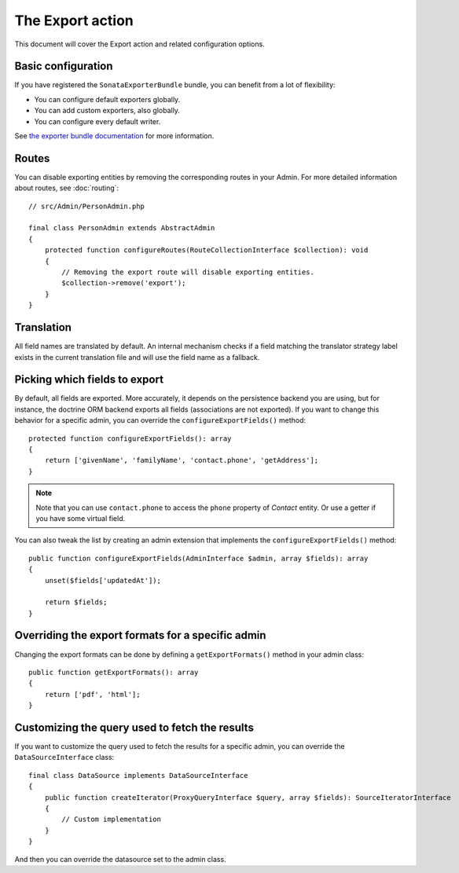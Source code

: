The Export action
=================

This document will cover the Export action and related configuration options.

Basic configuration
-------------------

If you have registered the ``SonataExporterBundle`` bundle, you can benefit
from a lot of flexibility:

* You can configure default exporters globally.
* You can add custom exporters, also globally.
* You can configure every default writer.

See `the exporter bundle documentation`_ for more information.

Routes
------

You can disable exporting entities by removing the corresponding routes in your Admin.
For more detailed information about routes, see :doc:`routing`::

    // src/Admin/PersonAdmin.php

    final class PersonAdmin extends AbstractAdmin
    {
        protected function configureRoutes(RouteCollectionInterface $collection): void
        {
            // Removing the export route will disable exporting entities.
            $collection->remove('export');
        }
    }

Translation
-----------

All field names are translated by default.
An internal mechanism checks if a field matching the translator strategy
label exists in the current translation file and will use the field name
as a fallback.

Picking which fields to export
------------------------------

By default, all fields are exported. More accurately, it depends on the
persistence backend you are using, but for instance, the doctrine ORM backend
exports all fields (associations are not exported). If you want to change this
behavior for a specific admin, you can override the ``configureExportFields()`` method::

    protected function configureExportFields(): array
    {
        return ['givenName', 'familyName', 'contact.phone', 'getAddress'];
    }

.. note::

    Note that you can use ``contact.phone`` to access the ``phone`` property
    of `Contact` entity. Or use a getter if you have some virtual field.

You can also tweak the list by creating an admin extension that implements the
``configureExportFields()`` method::

    public function configureExportFields(AdminInterface $admin, array $fields): array
    {
        unset($fields['updatedAt']);

        return $fields;
    }

Overriding the export formats for a specific admin
--------------------------------------------------

Changing the export formats can be done by defining a ``getExportFormats()``
method in your admin class::

    public function getExportFormats(): array
    {
        return ['pdf', 'html'];
    }

Customizing the query used to fetch the results
-----------------------------------------------

If you want to customize the query used to fetch the results for a specific admin,
you can override the ``DataSourceInterface`` class::

    final class DataSource implements DataSourceInterface
    {
        public function createIterator(ProxyQueryInterface $query, array $fields): SourceIteratorInterface
        {
            // Custom implementation
        }
    }

And then you can override the datasource set to the admin class.

.. _`the exporter bundle documentation`: https://docs.sonata-project.org/projects/exporter/en/2.x/

